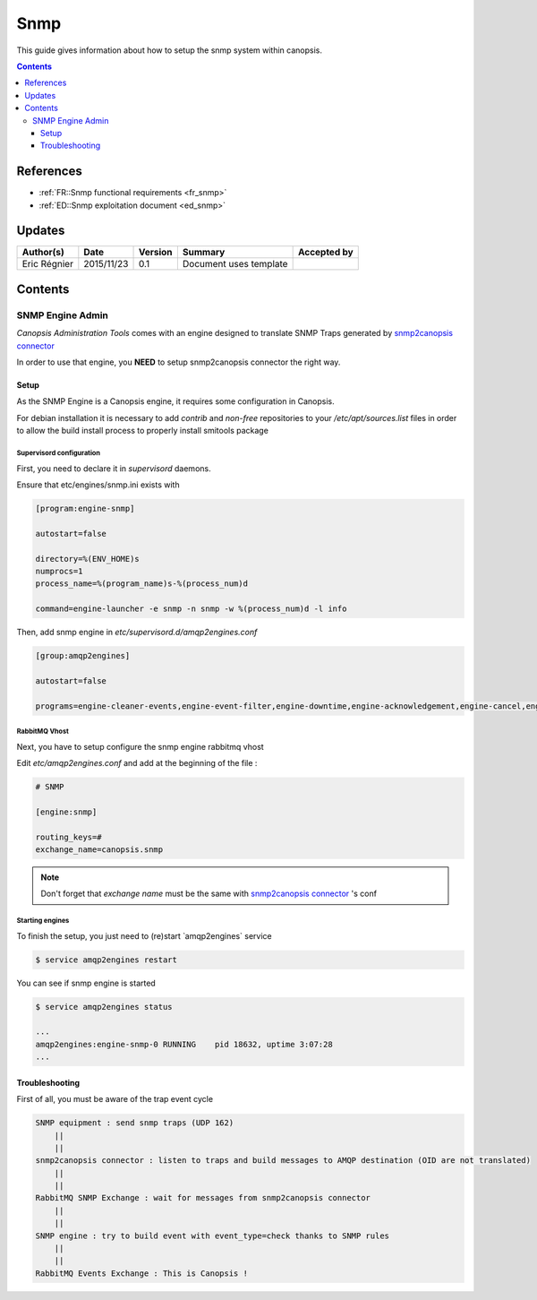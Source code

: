 .. _TR__snmp:

====
Snmp
====

This guide gives information about how to setup the snmp system within canopsis.

.. contents::
   :depth: 3

----------
References
----------

- :ref:`FR::Snmp functional requirements <fr_snmp>`
- :ref:`ED::Snmp exploitation document <ed_snmp>`

-------
Updates
-------

.. csv-table::
   :header: "Author(s)", "Date", "Version", "Summary", "Accepted by"

   "Eric Régnier", "2015/11/23", "0.1", "Document uses template", ""

--------
Contents
--------


SNMP Engine Admin
=================

`Canopsis Administration Tools` comes with an engine designed to translate SNMP Traps generated by  `snmp2canopsis connector <https://git.canopsis.net/cat/connector-snmp2canopsis>`_

In order to use that engine, you **NEED** to setup snmp2canopsis connector the right way.


Setup
-----
As the SNMP Engine is a Canopsis engine, it requires some configuration in Canopsis.

For debian installation it is necessary to add `contrib` and `non-free` repositories to your `/etc/apt/sources.list` files in order to allow the build install process to properly install smitools package

Supervisord configuration
^^^^^^^^^^^^^^^^^^^^^^^^^

First, you need to declare it in `supervisord` daemons.

Ensure that etc/engines/snmp.ini exists with

.. code-block:: bash
    
    [program:engine-snmp]
    
    autostart=false
    
    directory=%(ENV_HOME)s
    numprocs=1
    process_name=%(program_name)s-%(process_num)d
    
    command=engine-launcher -e snmp -n snmp -w %(process_num)d -l info

Then, add snmp engine in `etc/supervisord.d/amqp2engines.conf`

.. code-block:: bash

    [group:amqp2engines]
    
    autostart=false
    
    programs=engine-cleaner-events,engine-event-filter,engine-downtime,engine-acknowledgement,engine-cancel,engine-ticket,engine-tag,engine-eventstore,engine-cleaner-alerts,engine-selector,engine-collectdgw,engine-crecord-dispatcher,engine-scheduler,taskhandler-mail,engine-perfdata,engine-context,engine-stats,engine-topology,engine-linklist, **engine-snmp,** taskhandler-linklist,taskhandler-dataclean


RabbitMQ Vhost
^^^^^^^^^^^^^^

Next, you have to setup configure the snmp engine rabbitmq vhost

Edit `etc/amqp2engines.conf` and add at the beginning of the file :

.. code-block:: bash

    # SNMP
    
    [engine:snmp]
    
    routing_keys=#
    exchange_name=canopsis.snmp


.. note::

   Don't forget that `exchange name` must be the same with `snmp2canopsis connector <https://git.canopsis.net/cat/connector-snmp2canopsis>`_ 's conf


Starting engines
^^^^^^^^^^^^^^^^

To finish the setup, you just need to (re)start ̀ amqp2engines` service 

.. code-block:: bash

    $ service amqp2engines restart


You can see if snmp engine is started 

.. code-block:: bash

    $ service amqp2engines status

    ...
    amqp2engines:engine-snmp-0 RUNNING    pid 18632, uptime 3:07:28
    ...


Troubleshooting
---------------

First of all, you must be aware of the trap event cycle

.. code-block:: bash

    SNMP equipment : send snmp traps (UDP 162)
	||
	||
    snmp2canopsis connector : listen to traps and build messages to AMQP destination (OID are not translated)
	||
	||
    RabbitMQ SNMP Exchange : wait for messages from snmp2canopsis connector
	||
	||
    SNMP engine : try to build event with event_type=check thanks to SNMP rules
	||
	||
    RabbitMQ Events Exchange : This is Canopsis !


